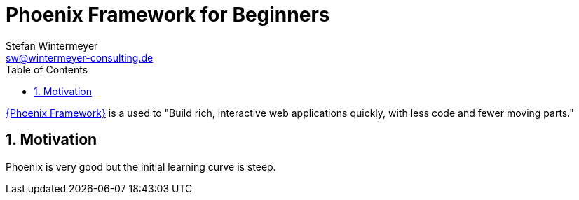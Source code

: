 [[art.daps.asciidoc]]
= Phoenix Framework for Beginners
Stefan Wintermeyer <sw@wintermeyer-consulting.de>
:Revision: 0
:toc:
:icons: font
:numbered:
:website: https://www.wintermeyer-consulting.de/

ifdef::env-github[]
//Admonitions
:tip-caption: :bulb:
:note-caption: :information_source:
:important-caption: :heavy_exclamation_mark:
:caution-caption: :fire:
:warning-caption: :warning:
endif::[]

// Entities
:adoc: AsciiDoc
:db: DocBook
:daps: DAPS

https://www.phoenixframework.org[{Phoenix Framework}] is a used to "Build rich, interactive web applications quickly, with less code and fewer moving parts."

== Motivation

Phoenix is very good but the initial learning curve is steep.

